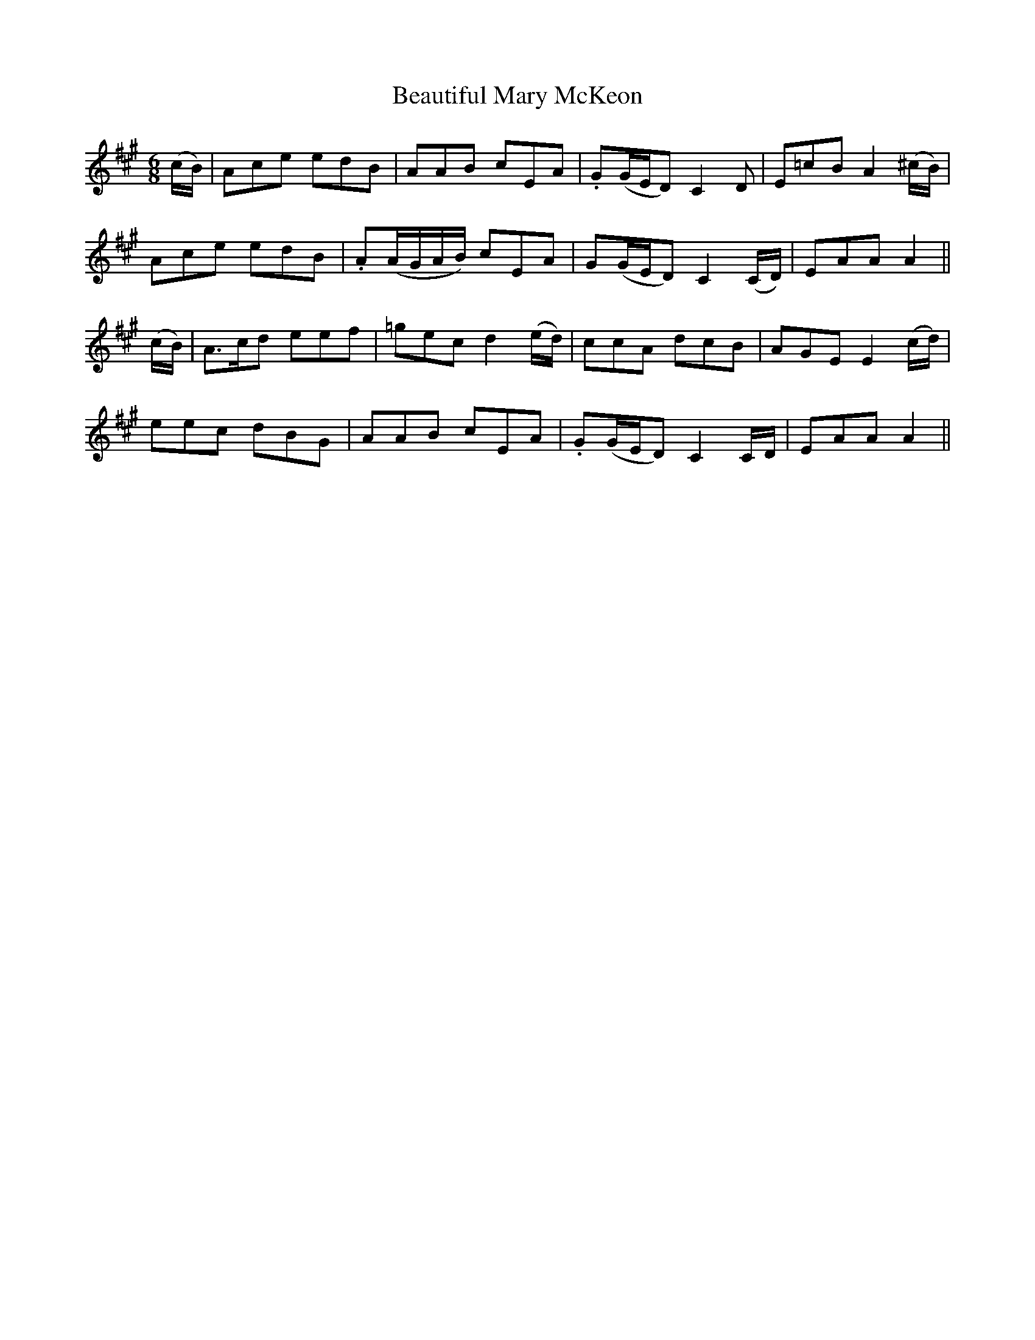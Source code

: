 X:434
T:Beautiful Mary McKeon
N:"Gaily"
N:Irish title: maire alain ni .miceoin
B:O'Neill's 434
M:6/8
L:1/8
K:A
(c/B/) | Ace edB | AAB cEA | .G(G/E/D) C2 D | E=cB A2 (^c/B/) |
Ace edB | .A(A/G/A/B/) cEA | G(G/E/D) C2 (C/D/) | EAA A2 ||
(c/B/) | A>cd eef | =gec d2 (e/d/) | ccA dcB | AGE E2 (c/d/) |
eec dBG | AAB cEA | .G(G/E/D) C2 C/D/ | EAA A2 ||
